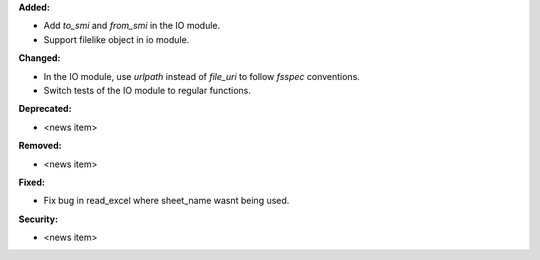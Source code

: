 **Added:**

* Add `to_smi` and `from_smi` in the IO module.
* Support filelike object in io module.

**Changed:**

* In the IO module, use `urlpath` instead of `file_uri` to follow `fsspec` conventions.
* Switch tests of the IO module to regular functions.

**Deprecated:**

* <news item>

**Removed:**

* <news item>

**Fixed:**

* Fix bug in read_excel where sheet_name wasnt being used.

**Security:**

* <news item>
